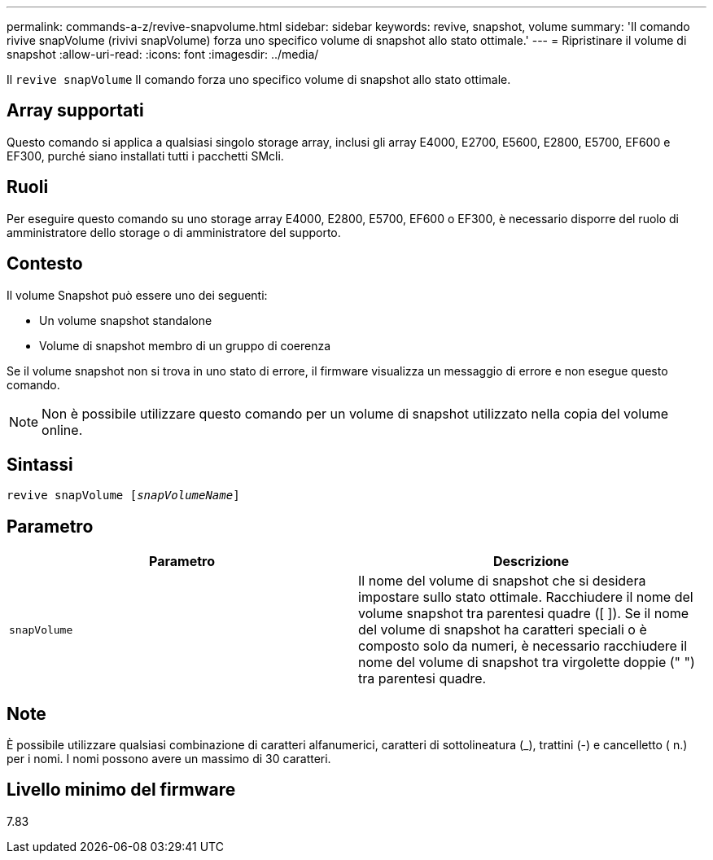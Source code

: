 ---
permalink: commands-a-z/revive-snapvolume.html 
sidebar: sidebar 
keywords: revive, snapshot, volume 
summary: 'Il comando rivive snapVolume (rivivi snapVolume) forza uno specifico volume di snapshot allo stato ottimale.' 
---
= Ripristinare il volume di snapshot
:allow-uri-read: 
:icons: font
:imagesdir: ../media/


[role="lead"]
Il `revive snapVolume` Il comando forza uno specifico volume di snapshot allo stato ottimale.



== Array supportati

Questo comando si applica a qualsiasi singolo storage array, inclusi gli array E4000, E2700, E5600, E2800, E5700, EF600 e EF300, purché siano installati tutti i pacchetti SMcli.



== Ruoli

Per eseguire questo comando su uno storage array E4000, E2800, E5700, EF600 o EF300, è necessario disporre del ruolo di amministratore dello storage o di amministratore del supporto.



== Contesto

Il volume Snapshot può essere uno dei seguenti:

* Un volume snapshot standalone
* Volume di snapshot membro di un gruppo di coerenza


Se il volume snapshot non si trova in uno stato di errore, il firmware visualizza un messaggio di errore e non esegue questo comando.

[NOTE]
====
Non è possibile utilizzare questo comando per un volume di snapshot utilizzato nella copia del volume online.

====


== Sintassi

[source, cli, subs="+macros"]
----
revive snapVolume pass:quotes[[_snapVolumeName_]]
----


== Parametro

|===
| Parametro | Descrizione 


 a| 
`snapVolume`
 a| 
Il nome del volume di snapshot che si desidera impostare sullo stato ottimale. Racchiudere il nome del volume snapshot tra parentesi quadre ([ ]). Se il nome del volume di snapshot ha caratteri speciali o è composto solo da numeri, è necessario racchiudere il nome del volume di snapshot tra virgolette doppie (" ") tra parentesi quadre.

|===


== Note

È possibile utilizzare qualsiasi combinazione di caratteri alfanumerici, caratteri di sottolineatura (_), trattini (-) e cancelletto ( n.) per i nomi. I nomi possono avere un massimo di 30 caratteri.



== Livello minimo del firmware

7.83
